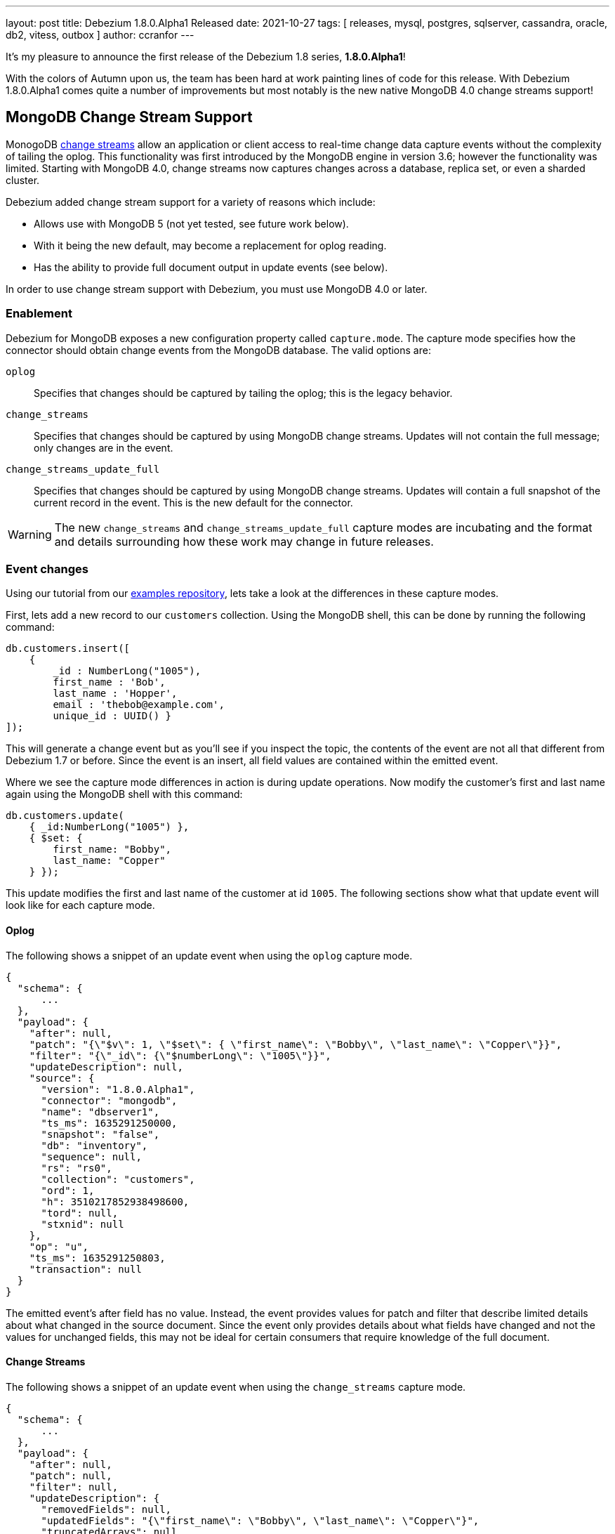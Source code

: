 ---
layout: post
title:  Debezium 1.8.0.Alpha1 Released
date:   2021-10-27
tags: [ releases, mysql, postgres, sqlserver, cassandra, oracle, db2, vitess, outbox ]
author: ccranfor
---

It's my pleasure to announce the first release of the Debezium 1.8 series, *1.8.0.Alpha1*!

With the colors of Autumn upon us, the team has been hard at work painting lines of code for this release.
With Debezium 1.8.0.Alpha1 comes quite a number of improvements but most notably is the new native MongoDB 4.0 change streams support!

+++<!-- more -->+++

== MongoDB Change Stream Support

MonogoDB https://docs.mongodb.com/manual/changeStreams/[change streams] allow an application or client access to real-time change data capture events without the complexity of tailing the oplog.
This functionality was first introduced by the MongoDB engine in version 3.6; however the functionality was limited.
Starting with MongoDB 4.0, change streams now captures changes across a database, replica set, or even a sharded cluster.

Debezium added change stream support for a variety of reasons which include:

* Allows use with MongoDB 5 (not yet tested, see future work below).
* With it being the new default, may become a replacement for oplog reading.
* Has the ability to provide full document output in update events (see below).

In order to use change stream support with Debezium, you must use MongoDB 4.0 or later.

=== Enablement

Debezium for MongoDB exposes a new configuration property called `capture.mode`.
The capture mode specifies how the connector should obtain change events from the MongoDB database.
The valid options are:

`oplog`::
Specifies that changes should  be captured by tailing the oplog; this is the legacy behavior.
`change_streams`::
Specifies that changes should be captured by using MongoDB change streams.
Updates will not contain the full message; only changes are in the event.
`change_streams_update_full`::
Specifies that changes should be captured by using MongoDB change streams.
Updates will contain a full snapshot of the current record in the event.
This is the new default for the connector.

[WARNING]
====
The new `change_streams` and `change_streams_update_full` capture modes are incubating and the format and details surrounding how these work may change in future releases.
====

=== Event changes

Using our tutorial from our https://www.github.com/debezium-examples[examples repository], lets take a look at the differences in these capture modes.

First, lets add a new record to our `customers` collection.
Using the MongoDB shell, this can be done by running the following command:

[source,shell]
----
db.customers.insert([
    {
        _id : NumberLong("1005"),
        first_name : 'Bob',
        last_name : 'Hopper',
        email : 'thebob@example.com',
        unique_id : UUID() }
]);
----

This will generate a change event but as you'll see if you inspect the topic, the contents of the event are not all that different from Debezium 1.7 or before.
Since the event is an insert, all field values are contained within the emitted event.

Where we see the capture mode differences in action is during update operations.
Now modify the customer's first and last name again using the MongoDB shell with this command:

[source,shell]
----
db.customers.update(
    { _id:NumberLong("1005") },
    { $set: {
        first_name: "Bobby",
        last_name: "Copper"
    } });
----

This update modifies the first and last name of the customer at id `1005`.
The following sections show what that update event will look like for each capture mode.

==== Oplog

The following shows a snippet of an update event when using the `oplog` capture mode.

[source,json]
----
{
  "schema": {
      ...
  },
  "payload": {
    "after": null,
    "patch": "{\"$v\": 1, \"$set\": { \"first_name\": \"Bobby\", \"last_name\": \"Copper\"}}",
    "filter": "{\"_id\": {\"$numberLong\": \"1005\"}}",
    "updateDescription": null,
    "source": {
      "version": "1.8.0.Alpha1",
      "connector": "mongodb",
      "name": "dbserver1",
      "ts_ms": 1635291250000,
      "snapshot": "false",
      "db": "inventory",
      "sequence": null,
      "rs": "rs0",
      "collection": "customers",
      "ord": 1,
      "h": 3510217852938498600,
      "tord": null,
      "stxnid": null
    },
    "op": "u",
    "ts_ms": 1635291250803,
    "transaction": null
  }
}
----

The emitted event's after field has no value.
Instead, the event provides values for patch and filter that describe limited details about what changed in the source document.
Since the event only provides details about what fields have changed and not the values for unchanged fields, this may not be ideal for certain consumers that require knowledge of the full document.

==== Change Streams

The following shows a snippet of an update event when using the `change_streams` capture mode.

[source,json]
----
{
  "schema": {
      ...
  },
  "payload": {
    "after": null,
    "patch": null,
    "filter": null,
    "updateDescription": {
      "removedFields": null,
      "updatedFields": "{\"first_name\": \"Bobby\", \"last_name\": \"Copper\"}",
      "truncatedArrays": null
    },
    "source": {
      "version": "1.8.0.Alpha1",
      "connector": "mongodb",
      "name": "dbserver1",
      "ts_ms": 1635292448000,
      "snapshot": "false",
      "db": "inventory",
      "sequence": null,
      "rs": "rs0",
      "collection": "customers",
      "ord": 1,
      "h": null,
      "tord": null,
      "stxnid": null
    },
    "op": "u",
    "ts_ms": 1635292448736,
    "transaction": null
  }
}
----

The emitted event has a slightly different set of values that the legacy oplog output.
As shown above, the event does not have a value in the after, patch, or filter fields.
Instead, the event relies on describing the changes to the document's fields in the `updateDescription` structure.
While this provides a bit more detail about values that may have been set and even unset due to an update,
this may still not be ideal for some consumers that need values for all fields of the source document.

==== Change Streams Full Document

The following shows a snippet of an update event when using the `change_streams_update_full` capture mode.

[source,json]
----
{
  "schema": {
      ...
  },
  "payload": {
    "after": "{\"_id\": {\"$numberLong\": \"1005\"},\"first_name\": \"Bobby\",\"last_name\": \"Copper\",\"email\": \"thebob@example.com\",\"unique_id\": {\"$binary\": \"KRywzYp5RneNu8DUmhQHAQ==\",\"$type\": \"04\"}}",
    "patch": null,
    "filter": null,
    "updateDescription": {
      "removedFields": null,
      "updatedFields": "{\"first_name\": \"Bobby\", \"last_name\": \"Copper\"}",
      "truncatedArrays": null
    },
    "source": {
      "version": "1.8.0.Alpha1",
      "connector": "mongodb",
      "name": "dbserver1",
      "ts_ms": 1635292878000,
      "snapshot": "false",
      "db": "inventory",
      "sequence": null,
      "rs": "rs0",
      "collection": "customers",
      "ord": 1,
      "h": null,
      "tord": null,
      "stxnid": null
    },
    "op": "u",
    "ts_ms": 1635292878244,
    "transaction": null
  }
}
----

This capture mode is nearly identical to the `change_streams` mode except with one critical difference, the `after` field is populated with a complete snapshot of document.
This mode is great for consumers that rely on having all fields in the source document.

Please see the https://docs.mongodb.com/manual/changeStreams/#lookup-full-document-for-update-operations[MongoDB documentation] for more details on full document mode semantics.

[NOTE]
====
The full document mode is based on a re-selection of the source document when MongoDB provides the change event over the change stream to the connector.
In cases where multiple changes to the same document happen within close proximity of one another, each event may have the same full document representation.
====

=== Future work

In conjunction to the work already done with MongoDB change streams, we recognize there is much work that remains which includes testing the new change streams implementations against MongoDB 5 and updating the connector documentation to reflect these new changes.
You can expect this and much more as a part of the next preview release.

== Other Fixes

There were quite a number of bugfixes and stability changes in this release, some noteworthy are:

* Row hashing in LogMiner Query not able to differentiate between rows of a statement. https://issues.redhat.com/browse/DBZ-3834[DBZ-3834]
* The chunk select statement is incorrect for combined primary key in incremental snapshot https://issues.redhat.com/browse/DBZ-3860[DBZ-3860]
* column.the mask.hash.hashAlgorithm.with.... data corruption occurs when using this feature https://issues.redhat.com/browse/DBZ-4033[DBZ-4033]
* Infinispan SPI throws NPE with more than one connector configured to the same Oracle database https://issues.redhat.com/browse/DBZ-4064[DBZ-4064]

Altogether, https://issues.redhat.com/issues/?jql=project%20%3D%20DBZ%20AND%20fixVersion%20%3D%201.8.0.Alpha1%20ORDER%20BY%20component%20ASC[82 issues] were fixed for this release.
A big thank you to all the contributors from the community who worked on this release:
https://github.com/cburch824[Christopher Burch],
https://github.com/kometen[Claus Guttesen],
https://github.com/famartinrh[Fabian Martinez],
https://github.com/gkorland[Guy Korland],
https://github.com/harveyyue[Harvey Yue],
https://github.com/blcksrx[Hossein Torabi],
https://github.com/juanfiallo[Juan Fiallo],
https://github.com/judahrand[Judah Rand],
https://github.com/lbroudoux[Laurent Broudoux],
https://github.com/PlugaruT[Plugaru Tudor],
https://github.com/morozov[Sergei Morozov],
https://github.com/sgc109[Sungho Hwang],
https://github.com/unalsurmeli[Ünal Sürmeli],
https://github.com/vivekwassan[Vivek Wassan],
https://github.com/zxpzlp[Willie Zhu],
https://github.com/ashulin[Zongwen Li], and
https://github.com/lujiefsi[陆杰].

== Outlook

As the end of the year is just around the corner, we intend to press forward with the same vigor.
We have started an https://groups.google.com/u/1/g/debezium/c/X17AUmQ88-E[open discussion] regarding Debezium 2.0 on the mailing list.
Your feedback is invaluable so let us know what you'd like to see added, changed, or improved!
In the meantime, you can also expect a minor bugfix release to the Debezium 1.7 series next week,
as well as another preview release of the Debezium 1.8 series in a couple more weeks.
Happy Streaming!